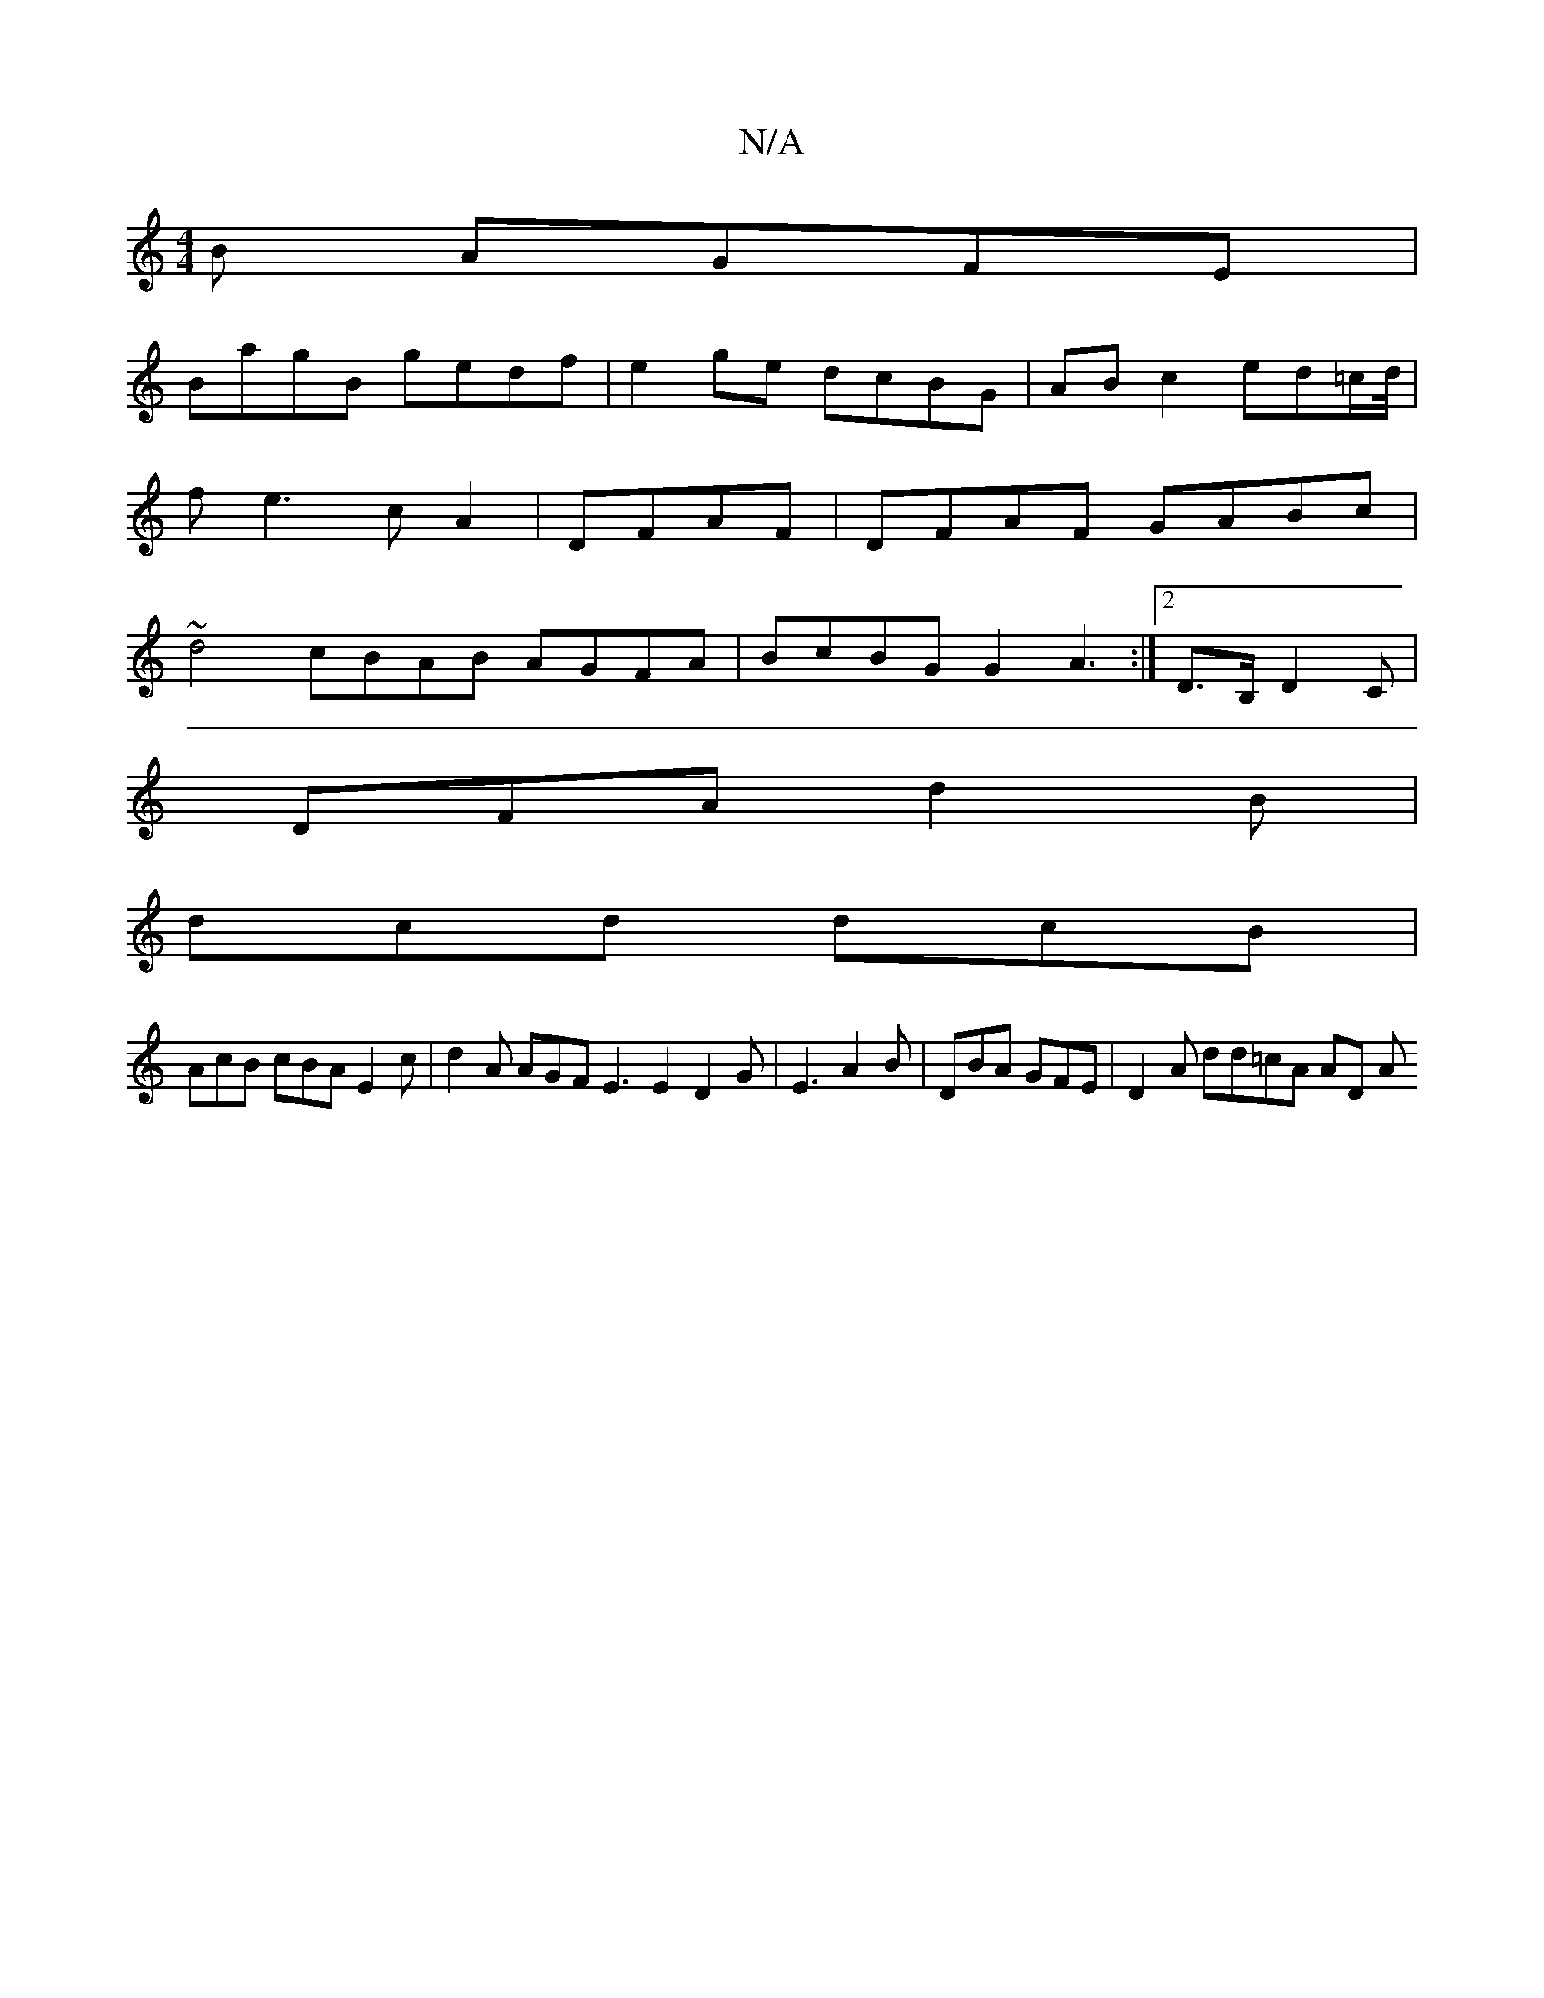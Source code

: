 X:1
T:N/A
M:4/4
R:N/A
K:Cmajor
B AGFE|
BagB gedf | e2ge dcBG | AB c2 ed=c/2/d/4 |
fe3 cA2|DFAF | DFAF GABc |
~d4 cBAB AGFA|BcBG G2A3:|2 D>B, D2C |
DFA d2B |
dcd dcB |
AcB cBA E2c| d2A AGF E3E2D2G|E3 A2 B | DBA GFE | D2 A dd=cA AD A